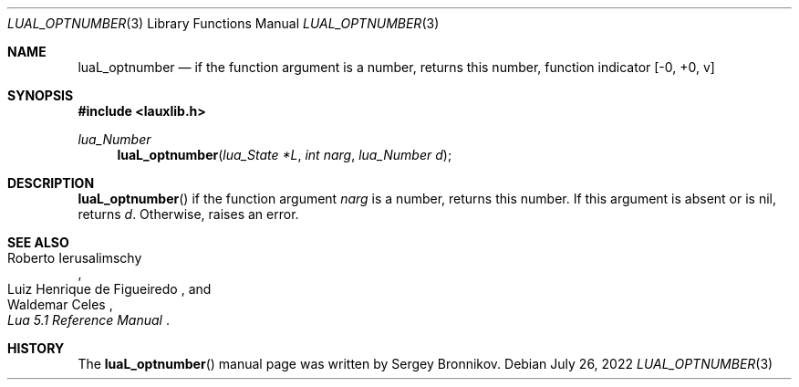 .Dd $Mdocdate: July 26 2022 $
.Dt LUAL_OPTNUMBER 3
.Os
.Sh NAME
.Nm luaL_optnumber
.Nd if the function argument is a number, returns this number, function indicator
.Bq -0, +0, v
.Sh SYNOPSIS
.In lauxlib.h
.Ft lua_Number
.Fn luaL_optnumber "lua_State *L" "int narg" "lua_Number d"
.Sh DESCRIPTION
.Fn luaL_optnumber
if the function argument
.Fa narg
is a number, returns this number.
If this argument is absent or is
.Dv nil ,
returns
.Fa d .
Otherwise, raises an error.
.Sh SEE ALSO
.Rs
.%A Roberto Ierusalimschy
.%A Luiz Henrique de Figueiredo
.%A Waldemar Celes
.%T Lua 5.1 Reference Manual
.Re
.Sh HISTORY
The
.Fn luaL_optnumber
manual page was written by Sergey Bronnikov.
